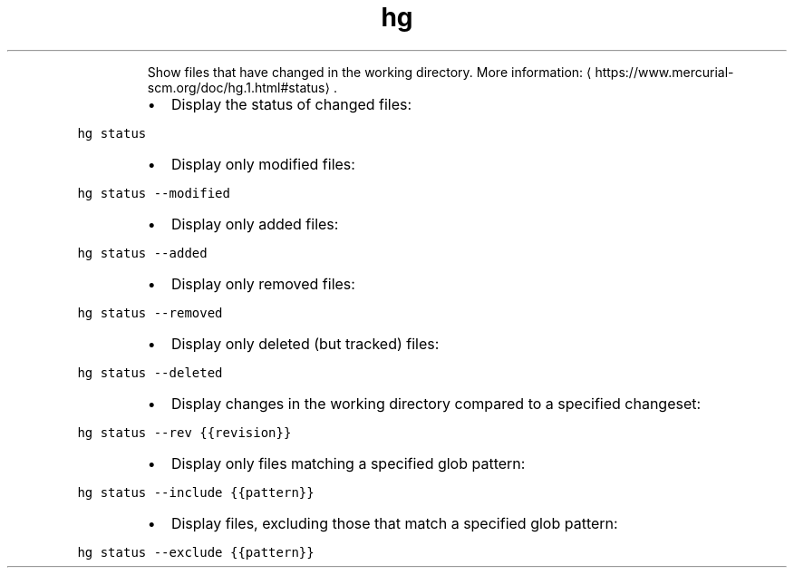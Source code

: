 .TH hg status
.PP
.RS
Show files that have changed in the working directory.
More information: \[la]https://www.mercurial-scm.org/doc/hg.1.html#status\[ra]\&.
.RE
.RS
.IP \(bu 2
Display the status of changed files:
.RE
.PP
\fB\fChg status\fR
.RS
.IP \(bu 2
Display only modified files:
.RE
.PP
\fB\fChg status \-\-modified\fR
.RS
.IP \(bu 2
Display only added files:
.RE
.PP
\fB\fChg status \-\-added\fR
.RS
.IP \(bu 2
Display only removed files:
.RE
.PP
\fB\fChg status \-\-removed\fR
.RS
.IP \(bu 2
Display only deleted (but tracked) files:
.RE
.PP
\fB\fChg status \-\-deleted\fR
.RS
.IP \(bu 2
Display changes in the working directory compared to a specified changeset:
.RE
.PP
\fB\fChg status \-\-rev {{revision}}\fR
.RS
.IP \(bu 2
Display only files matching a specified glob pattern:
.RE
.PP
\fB\fChg status \-\-include {{pattern}}\fR
.RS
.IP \(bu 2
Display files, excluding those that match a specified glob pattern:
.RE
.PP
\fB\fChg status \-\-exclude {{pattern}}\fR
